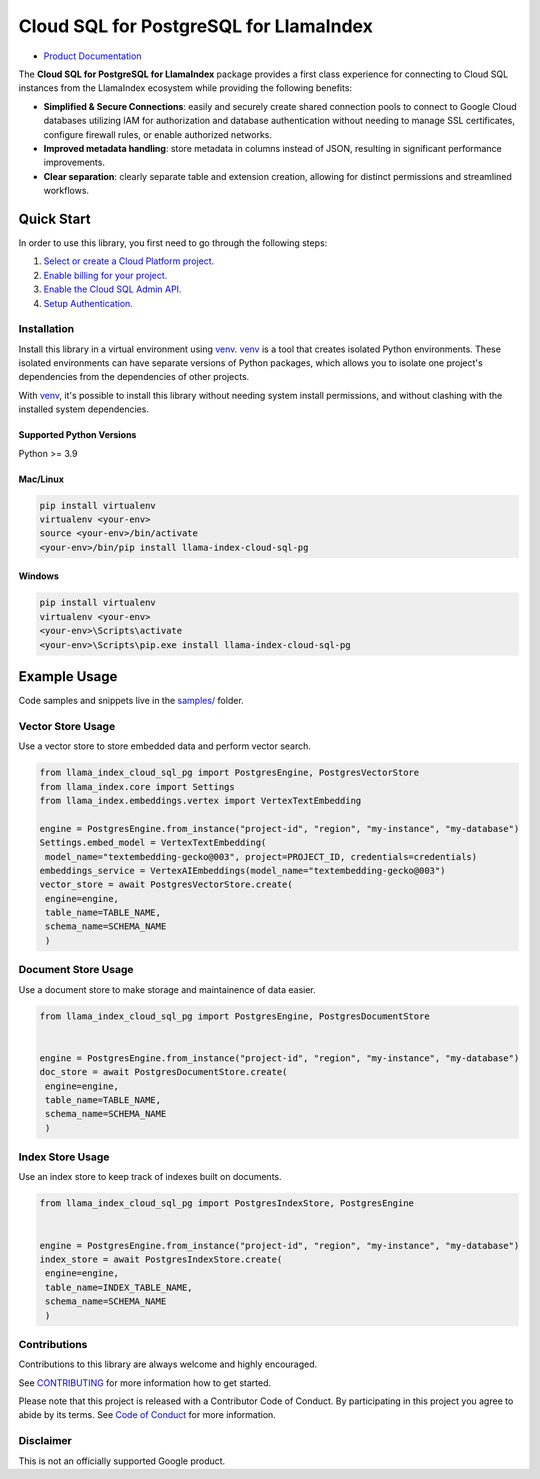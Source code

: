 Cloud SQL for PostgreSQL for LlamaIndex
==================================================

- `Product Documentation`_

The **Cloud SQL for PostgreSQL for LlamaIndex** package provides a first class experience for connecting to
Cloud SQL instances from the LlamaIndex ecosystem while providing the following benefits:

- **Simplified & Secure Connections**: easily and securely create shared connection pools to connect to Google Cloud databases utilizing IAM for authorization and database authentication without needing to manage SSL certificates, configure firewall rules, or enable authorized networks.
- **Improved metadata handling**: store metadata in columns instead of JSON, resulting in significant performance improvements.
- **Clear separation**: clearly separate table and extension creation, allowing for distinct permissions and streamlined workflows.

.. _Product Documentation: https://cloud.google.com/sql/docs

Quick Start
-----------

In order to use this library, you first need to go through the following steps:

1. `Select or create a Cloud Platform project.`_
2. `Enable billing for your project.`_
3. `Enable the Cloud SQL Admin API.`_
4. `Setup Authentication.`_

.. _Select or create a Cloud Platform project.: https://console.cloud.google.com/project
.. _Enable billing for your project.: https://cloud.google.com/billing/docs/how-to/modify-project#enable_billing_for_a_project
.. _Enable the Cloud SQL Admin API.: https://console.cloud.google.com/flows/enableapi?apiid=sqladmin
.. _Setup Authentication.: https://googleapis.dev/python/google-api-core/latest/auth.html

Installation
~~~~~~~~~~~~

Install this library in a virtual environment using `venv`_. `venv`_ is a tool that
creates isolated Python environments. These isolated environments can have separate
versions of Python packages, which allows you to isolate one project's dependencies
from the dependencies of other projects.

With `venv`_, it's possible to install this library without needing system
install permissions, and without clashing with the installed system
dependencies.

.. _`venv`: https://docs.python.org/3/library/venv.html

Supported Python Versions
^^^^^^^^^^^^^^^^^^^^^^^^^

Python >= 3.9

Mac/Linux
^^^^^^^^^

.. code-block:: console

    pip install virtualenv
    virtualenv <your-env>
    source <your-env>/bin/activate
    <your-env>/bin/pip install llama-index-cloud-sql-pg


Windows
^^^^^^^

.. code-block:: console

    pip install virtualenv
    virtualenv <your-env>
    <your-env>\Scripts\activate
    <your-env>\Scripts\pip.exe install llama-index-cloud-sql-pg


Example Usage
-------------

Code samples and snippets live in the `samples/`_ folder.

.. _samples/: https://github.com/googleapis/llama-index-cloud-sql-pg-python/tree/main/samples

Vector Store Usage
~~~~~~~~~~~~~~~~~~~

Use a vector store to store embedded data and perform vector search.

.. code-block:: python

   from llama_index_cloud_sql_pg import PostgresEngine, PostgresVectorStore
   from llama_index.core import Settings
   from llama_index.embeddings.vertex import VertexTextEmbedding

   engine = PostgresEngine.from_instance("project-id", "region", "my-instance", "my-database")
   Settings.embed_model = VertexTextEmbedding(
    model_name="textembedding-gecko@003", project=PROJECT_ID, credentials=credentials)
   embeddings_service = VertexAIEmbeddings(model_name="textembedding-gecko@003")
   vector_store = await PostgresVectorStore.create(
    engine=engine,
    table_name=TABLE_NAME,
    schema_name=SCHEMA_NAME
    )

Document Store Usage
~~~~~~~~~~~~~~~~~~~~~

Use a document store to make storage and maintainence of data easier.

.. code-block:: python

   from llama_index_cloud_sql_pg import PostgresEngine, PostgresDocumentStore


   engine = PostgresEngine.from_instance("project-id", "region", "my-instance", "my-database")
   doc_store = await PostgresDocumentStore.create(
    engine=engine,
    table_name=TABLE_NAME,
    schema_name=SCHEMA_NAME
    )

Index Store Usage
~~~~~~~~~~~~~~~~~~~~~~~~~~

Use an index store to keep track of indexes built on documents.

.. code:: python

   from llama_index_cloud_sql_pg import PostgresIndexStore, PostgresEngine


   engine = PostgresEngine.from_instance("project-id", "region", "my-instance", "my-database")
   index_store = await PostgresIndexStore.create(
    engine=engine,
    table_name=INDEX_TABLE_NAME,
    schema_name=SCHEMA_NAME
    )


Contributions
~~~~~~~~~~~~~

Contributions to this library are always welcome and highly encouraged.

See `CONTRIBUTING`_ for more information how to get started.

Please note that this project is released with a Contributor Code of Conduct. By participating in
this project you agree to abide by its terms. See `Code of Conduct`_ for more
information.

.. _`CONTRIBUTING`: https://github.com/googleapis/langchain-google-cloud-sql-pg-python/tree/main/CONTRIBUTING.md
.. _`Code of Conduct`: https://github.com/googleapis/langchain-google-cloud-sql-pg-python/tree/main/CODE_OF_CONDUCT.md

Disclaimer
~~~~~~~~~~~

This is not an officially supported Google product.